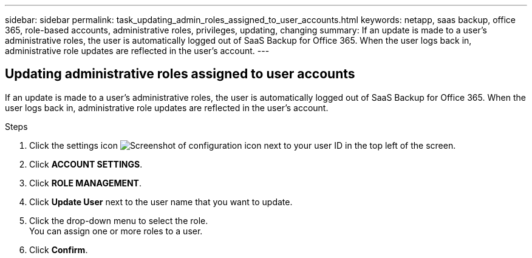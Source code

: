 ---
sidebar: sidebar
permalink: task_updating_admin_roles_assigned_to_user_accounts.html
keywords: netapp, saas backup, office 365, role-based accounts, administrative roles, privileges, updating, changing
summary: If an update is made to a user's administrative roles, the user is automatically logged out of SaaS Backup for Office 365. When the user logs back in, administrative role updates are reflected in the user's account.
---

:toc: macro
:toclevels: 1
:hardbreaks:
:nofooter:
:icons: font
:linkattrs:
:imagesdir: ./media/

== Updating administrative roles assigned to user accounts
If an update is made to a user's administrative roles, the user is automatically logged out of SaaS Backup for Office 365. When the user logs back in, administrative role updates are reflected in the user's account.

.Steps

. Click the settings icon image:configure_icon.gif[Screenshot of configuration icon] next to your user ID in the top left of the screen.
. Click *ACCOUNT SETTINGS*.
. Click *ROLE MANAGEMENT*.
. Click  *Update User* next to the user name that you want to update.
. Click the drop-down menu to select the role.
  You can assign one or more roles to a user.
. Click *Confirm*.
